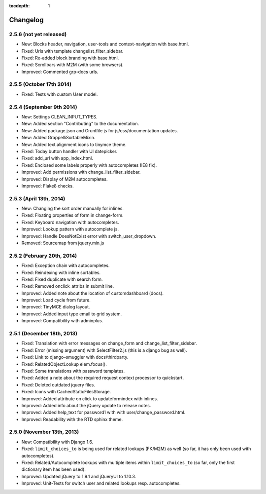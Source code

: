 :tocdepth: 1

.. |grappelli| replace:: Grappelli
.. |filebrowser| replace:: FileBrowser

.. _changelog:

Changelog
=========

2.5.6 (not yet released)
------------------------

* New: Blocks header, navigation, user-tools and context-navigation with base.html.
* Fixed: Urls with template changelist_filter_sidebar.
* Fixed: Re-added block branding with base.html.
* Fixed: Scrollbars with M2M (with some browsers).
* Improved: Commented grp-docs urls.

2.5.5 (October 17th 2014)
-------------------------

* Fixed: Tests with custom User model.

2.5.4 (September 9th 2014)
--------------------------

* New: Settings CLEAN_INPUT_TYPES.
* New: Added section "Contributing" to the documentation.
* New: Added package.json and Gruntfile.js for js/css/documentation updates. 
* New: Added GrappelliSortableMixin.
* New: Added text alignment icons to tinymce theme.
* Fixed: Today button handler with UI datepicker.
* Fixed: add_url with app_index.html.
* Fixed: Enclosed some labels properly with autocompletes (IE8 fix).
* Improved: Add permissions with change_list_filter_sidebar.
* Improved: Display of M2M autocompletes.
* Improved: Flake8 checks.

2.5.3 (April 13th, 2014)
------------------------

* New: Changing the sort order manually for inlines.
* Fixed: Floating properties of form in change-form.
* Fixed: Keyboard navigation with autocompletes.
* Improved: Lookup pattern with autocomplete js.
* Improved: Handle DoesNotExist error with switch_user_dropdown.
* Removed: Sourcemap from jquery.min.js

2.5.2 (February 20th, 2014)
---------------------------

* Fixed: Exception chain with autocompletes.
* Fixed: Reindexing with inline sortables.
* Fixed: Fixed duplicate with search form.
* Fixed: Removed onclick_attribs in submit line.
* Improved: Added note about the location of customdashboard (docs).
* Improved: Load cycle from future.
* Improved: TinyMCE dialog layout.
* Improved: Added input type email to grid system.
* Improved: Compatibility with adminplus.

2.5.1 (December 18th, 2013)
---------------------------

* Fixed: Translation with error messages on change_form and change_list_filter_sidebar.
* Fixed: Error (missing argument) with SelectFilter2.js (this is a django bug as well).
* Fixed: Link to django–smuggler with docs/thirdparty.
* Fixed: RelatedObjectLookup elem.focus().
* Fixed: Some translations with password templates.
* Fixed: Added a note about the required request context processor to quickstart.
* Fixed: Deleted outdated jquery files.
* Fixed: Icons with CachedStaticFilesStorage.
* Improved: Added attribute on click to updateformindex with inlines.
* Improved: Added info about the jQuery update to release notes.
* Improved: Added help_text for password1 with with user/change_password.html.
* Improved: Readability with the RTD sphinx theme.

2.5.0 (November 13th, 2013)
---------------------------

* New: Compatibility with Django 1.6.
* Fixed: ``limit_choices_to`` is being used for related lookups (FK/M2M) as well (so far, it has only been used with autocompletes).
* Fixed: Related/Autocomplete lookups with multiple items within ``limit_choices_to`` (so far, only the first dictionary item has been used).
* Improved: Updated jQuery to 1.9.1 and jQueryUI to 1.10.3.
* Improved: Unit-Tests for switch user and related lookups resp. autocompletes.